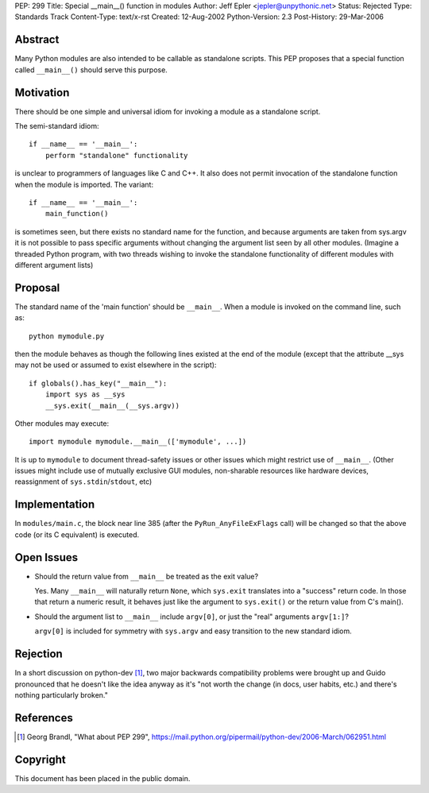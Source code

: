 PEP: 299
Title: Special __main__() function in modules
Author: Jeff Epler <jepler@unpythonic.net>
Status: Rejected
Type: Standards Track
Content-Type: text/x-rst
Created: 12-Aug-2002
Python-Version: 2.3
Post-History: 29-Mar-2006



Abstract
========

Many Python modules are also intended to be callable as standalone
scripts.  This PEP proposes that a special function called ``__main__()``
should serve this purpose.


Motivation
==========

There should be one simple and universal idiom for invoking a module
as a standalone script.

The semi-standard idiom::

    if __name__ == '__main__':
        perform "standalone" functionality

is unclear to programmers of languages like C and C++.  It also does
not permit invocation of the standalone function when the module is
imported.  The variant::

    if __name__ == '__main__':
        main_function()

is sometimes seen, but there exists no standard name for the function,
and because arguments are taken from sys.argv it is not possible to
pass specific arguments without changing the argument list seen by all
other modules.  (Imagine a threaded Python program, with two threads
wishing to invoke the standalone functionality of different modules
with different argument lists)


Proposal
========

The standard name of the 'main function' should be ``__main__``. When a
module is invoked on the command line, such as::

    python mymodule.py

then the module behaves as though the following lines existed at the
end of the module (except that the attribute __sys may not be used or
assumed to exist elsewhere in the script)::

    if globals().has_key("__main__"):
        import sys as __sys
        __sys.exit(__main__(__sys.argv))

Other modules may execute::

    import mymodule mymodule.__main__(['mymodule', ...])

It is up to ``mymodule`` to document thread-safety issues or other
issues which might restrict use of ``__main__``.  (Other issues might
include use of mutually exclusive GUI modules, non-sharable resources
like hardware devices, reassignment of ``sys.stdin``/``stdout``, etc)


Implementation
==============

In ``modules/main.c``, the block near line 385 (after the
``PyRun_AnyFileExFlags`` call) will be changed so that the above code
(or its C equivalent) is executed.


Open Issues
===========

* Should the return value from ``__main__`` be treated as the exit value?

  Yes.  Many ``__main__`` will naturally return ``None``, which
  ``sys.exit`` translates into a "success" return code.  In those that
  return a numeric result, it behaves just like the argument to
  ``sys.exit()`` or the return value from C's main().

* Should the argument list to ``__main__`` include ``argv[0]``, or just the
  "real" arguments ``argv[1:]``?

  ``argv[0]`` is included for symmetry with ``sys.argv`` and easy
  transition to the new standard idiom.


Rejection
=========

In a short discussion on python-dev [1]_, two major backwards
compatibility problems were brought up and Guido pronounced that he
doesn't like the idea anyway as it's "not worth the change (in docs,
user habits, etc.) and there's nothing particularly broken."


References
==========

.. [1] Georg Brandl, "What about PEP 299",
    https://mail.python.org/pipermail/python-dev/2006-March/062951.html


Copyright
=========

This document has been placed in the public domain.
